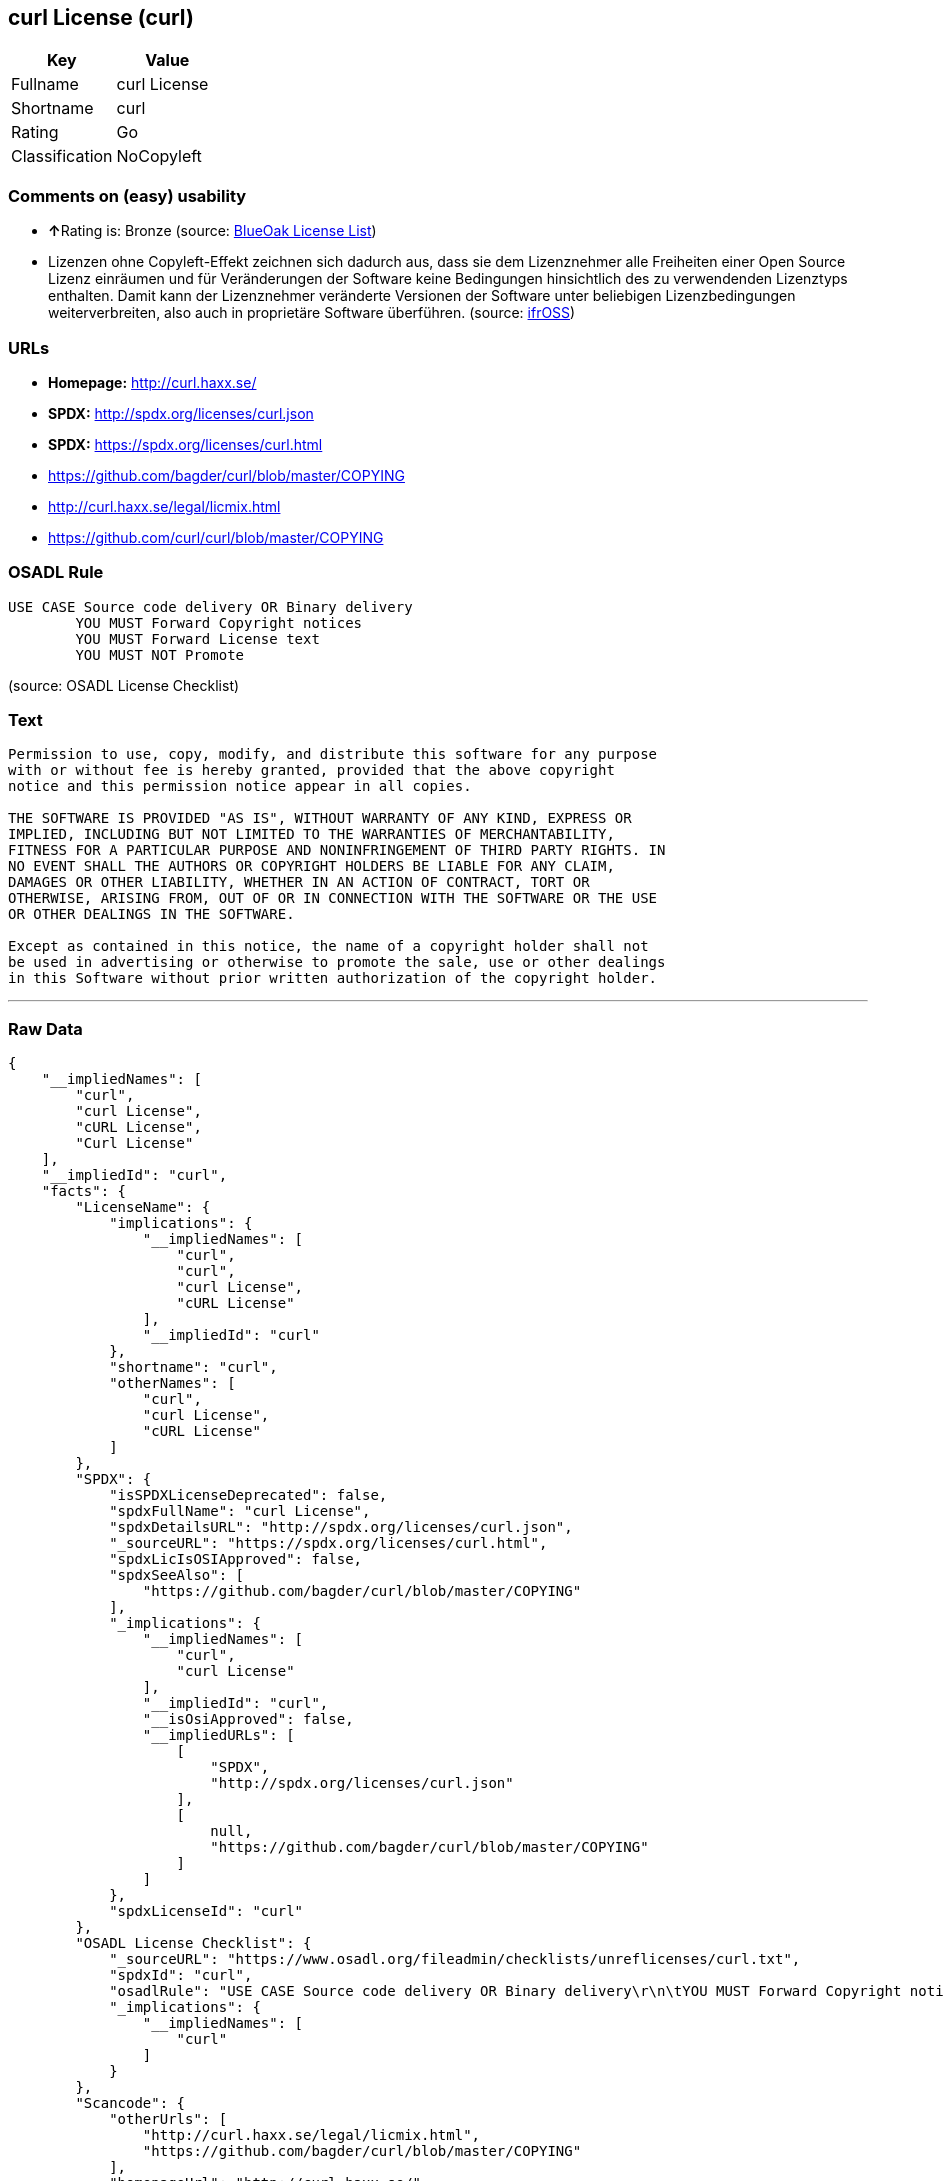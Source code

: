 == curl License (curl)

[cols=",",options="header",]
|==========================
|Key |Value
|Fullname |curl License
|Shortname |curl
|Rating |Go
|Classification |NoCopyleft
|==========================

=== Comments on (easy) usability

* **↑**Rating is: Bronze (source:
https://blueoakcouncil.org/list[BlueOak License List])
* Lizenzen ohne Copyleft-Effekt zeichnen sich dadurch aus, dass sie dem
Lizenznehmer alle Freiheiten einer Open Source Lizenz einräumen und für
Veränderungen der Software keine Bedingungen hinsichtlich des zu
verwendenden Lizenztyps enthalten. Damit kann der Lizenznehmer
veränderte Versionen der Software unter beliebigen Lizenzbedingungen
weiterverbreiten, also auch in proprietäre Software überführen. (source:
https://ifross.github.io/ifrOSS/Lizenzcenter[ifrOSS])

=== URLs

* *Homepage:* http://curl.haxx.se/
* *SPDX:* http://spdx.org/licenses/curl.json
* *SPDX:* https://spdx.org/licenses/curl.html
* https://github.com/bagder/curl/blob/master/COPYING
* http://curl.haxx.se/legal/licmix.html
* https://github.com/curl/curl/blob/master/COPYING

=== OSADL Rule

....
USE CASE Source code delivery OR Binary delivery
	YOU MUST Forward Copyright notices
	YOU MUST Forward License text
	YOU MUST NOT Promote
....

(source: OSADL License Checklist)

=== Text

....
Permission to use, copy, modify, and distribute this software for any purpose
with or without fee is hereby granted, provided that the above copyright
notice and this permission notice appear in all copies.
 
THE SOFTWARE IS PROVIDED "AS IS", WITHOUT WARRANTY OF ANY KIND, EXPRESS OR
IMPLIED, INCLUDING BUT NOT LIMITED TO THE WARRANTIES OF MERCHANTABILITY,
FITNESS FOR A PARTICULAR PURPOSE AND NONINFRINGEMENT OF THIRD PARTY RIGHTS. IN
NO EVENT SHALL THE AUTHORS OR COPYRIGHT HOLDERS BE LIABLE FOR ANY CLAIM,
DAMAGES OR OTHER LIABILITY, WHETHER IN AN ACTION OF CONTRACT, TORT OR
OTHERWISE, ARISING FROM, OUT OF OR IN CONNECTION WITH THE SOFTWARE OR THE USE
OR OTHER DEALINGS IN THE SOFTWARE.
 
Except as contained in this notice, the name of a copyright holder shall not
be used in advertising or otherwise to promote the sale, use or other dealings
in this Software without prior written authorization of the copyright holder.
....

'''''

=== Raw Data

....
{
    "__impliedNames": [
        "curl",
        "curl License",
        "cURL License",
        "Curl License"
    ],
    "__impliedId": "curl",
    "facts": {
        "LicenseName": {
            "implications": {
                "__impliedNames": [
                    "curl",
                    "curl",
                    "curl License",
                    "cURL License"
                ],
                "__impliedId": "curl"
            },
            "shortname": "curl",
            "otherNames": [
                "curl",
                "curl License",
                "cURL License"
            ]
        },
        "SPDX": {
            "isSPDXLicenseDeprecated": false,
            "spdxFullName": "curl License",
            "spdxDetailsURL": "http://spdx.org/licenses/curl.json",
            "_sourceURL": "https://spdx.org/licenses/curl.html",
            "spdxLicIsOSIApproved": false,
            "spdxSeeAlso": [
                "https://github.com/bagder/curl/blob/master/COPYING"
            ],
            "_implications": {
                "__impliedNames": [
                    "curl",
                    "curl License"
                ],
                "__impliedId": "curl",
                "__isOsiApproved": false,
                "__impliedURLs": [
                    [
                        "SPDX",
                        "http://spdx.org/licenses/curl.json"
                    ],
                    [
                        null,
                        "https://github.com/bagder/curl/blob/master/COPYING"
                    ]
                ]
            },
            "spdxLicenseId": "curl"
        },
        "OSADL License Checklist": {
            "_sourceURL": "https://www.osadl.org/fileadmin/checklists/unreflicenses/curl.txt",
            "spdxId": "curl",
            "osadlRule": "USE CASE Source code delivery OR Binary delivery\r\n\tYOU MUST Forward Copyright notices\n\tYOU MUST Forward License text\n\tYOU MUST NOT Promote\n",
            "_implications": {
                "__impliedNames": [
                    "curl"
                ]
            }
        },
        "Scancode": {
            "otherUrls": [
                "http://curl.haxx.se/legal/licmix.html",
                "https://github.com/bagder/curl/blob/master/COPYING"
            ],
            "homepageUrl": "http://curl.haxx.se/",
            "shortName": "cURL License",
            "textUrls": null,
            "text": "Permission to use, copy, modify, and distribute this software for any purpose\nwith or without fee is hereby granted, provided that the above copyright\nnotice and this permission notice appear in all copies.\n \nTHE SOFTWARE IS PROVIDED \"AS IS\", WITHOUT WARRANTY OF ANY KIND, EXPRESS OR\nIMPLIED, INCLUDING BUT NOT LIMITED TO THE WARRANTIES OF MERCHANTABILITY,\nFITNESS FOR A PARTICULAR PURPOSE AND NONINFRINGEMENT OF THIRD PARTY RIGHTS. IN\nNO EVENT SHALL THE AUTHORS OR COPYRIGHT HOLDERS BE LIABLE FOR ANY CLAIM,\nDAMAGES OR OTHER LIABILITY, WHETHER IN AN ACTION OF CONTRACT, TORT OR\nOTHERWISE, ARISING FROM, OUT OF OR IN CONNECTION WITH THE SOFTWARE OR THE USE\nOR OTHER DEALINGS IN THE SOFTWARE.\n \nExcept as contained in this notice, the name of a copyright holder shall not\nbe used in advertising or otherwise to promote the sale, use or other dealings\nin this Software without prior written authorization of the copyright holder.",
            "category": "Permissive",
            "osiUrl": null,
            "owner": "cURL",
            "_sourceURL": "https://github.com/nexB/scancode-toolkit/blob/develop/src/licensedcode/data/licenses/curl.yml",
            "key": "curl",
            "name": "cURL License",
            "spdxId": "curl",
            "_implications": {
                "__impliedNames": [
                    "curl",
                    "cURL License",
                    "curl"
                ],
                "__impliedId": "curl",
                "__impliedCopyleft": [
                    [
                        "Scancode",
                        "NoCopyleft"
                    ]
                ],
                "__calculatedCopyleft": "NoCopyleft",
                "__impliedText": "Permission to use, copy, modify, and distribute this software for any purpose\nwith or without fee is hereby granted, provided that the above copyright\nnotice and this permission notice appear in all copies.\n \nTHE SOFTWARE IS PROVIDED \"AS IS\", WITHOUT WARRANTY OF ANY KIND, EXPRESS OR\nIMPLIED, INCLUDING BUT NOT LIMITED TO THE WARRANTIES OF MERCHANTABILITY,\nFITNESS FOR A PARTICULAR PURPOSE AND NONINFRINGEMENT OF THIRD PARTY RIGHTS. IN\nNO EVENT SHALL THE AUTHORS OR COPYRIGHT HOLDERS BE LIABLE FOR ANY CLAIM,\nDAMAGES OR OTHER LIABILITY, WHETHER IN AN ACTION OF CONTRACT, TORT OR\nOTHERWISE, ARISING FROM, OUT OF OR IN CONNECTION WITH THE SOFTWARE OR THE USE\nOR OTHER DEALINGS IN THE SOFTWARE.\n \nExcept as contained in this notice, the name of a copyright holder shall not\nbe used in advertising or otherwise to promote the sale, use or other dealings\nin this Software without prior written authorization of the copyright holder.",
                "__impliedURLs": [
                    [
                        "Homepage",
                        "http://curl.haxx.se/"
                    ],
                    [
                        null,
                        "http://curl.haxx.se/legal/licmix.html"
                    ],
                    [
                        null,
                        "https://github.com/bagder/curl/blob/master/COPYING"
                    ]
                ]
            }
        },
        "BlueOak License List": {
            "BlueOakRating": "Bronze",
            "url": "https://spdx.org/licenses/curl.html",
            "isPermissive": true,
            "_sourceURL": "https://blueoakcouncil.org/list",
            "name": "curl License",
            "id": "curl",
            "_implications": {
                "__impliedNames": [
                    "curl"
                ],
                "__impliedJudgement": [
                    [
                        "BlueOak License List",
                        {
                            "tag": "PositiveJudgement",
                            "contents": "Rating is: Bronze"
                        }
                    ]
                ],
                "__impliedCopyleft": [
                    [
                        "BlueOak License List",
                        "NoCopyleft"
                    ]
                ],
                "__calculatedCopyleft": "NoCopyleft",
                "__impliedURLs": [
                    [
                        "SPDX",
                        "https://spdx.org/licenses/curl.html"
                    ]
                ]
            }
        },
        "ifrOSS": {
            "ifrKind": "IfrNoCopyleft",
            "ifrURL": "https://github.com/curl/curl/blob/master/COPYING",
            "_sourceURL": "https://ifross.github.io/ifrOSS/Lizenzcenter",
            "ifrName": "Curl License",
            "ifrId": null,
            "_implications": {
                "__impliedNames": [
                    "Curl License"
                ],
                "__impliedJudgement": [
                    [
                        "ifrOSS",
                        {
                            "tag": "NeutralJudgement",
                            "contents": "Lizenzen ohne Copyleft-Effekt zeichnen sich dadurch aus, dass sie dem Lizenznehmer alle Freiheiten einer Open Source Lizenz einrÃ¤umen und fÃ¼r VerÃ¤nderungen der Software keine Bedingungen hinsichtlich des zu verwendenden Lizenztyps enthalten. Damit kann der Lizenznehmer verÃ¤nderte Versionen der Software unter beliebigen Lizenzbedingungen weiterverbreiten, also auch in proprietÃ¤re Software Ã¼berfÃ¼hren."
                        }
                    ]
                ],
                "__impliedCopyleft": [
                    [
                        "ifrOSS",
                        "NoCopyleft"
                    ]
                ],
                "__calculatedCopyleft": "NoCopyleft",
                "__impliedURLs": [
                    [
                        null,
                        "https://github.com/curl/curl/blob/master/COPYING"
                    ]
                ]
            }
        }
    },
    "__impliedJudgement": [
        [
            "BlueOak License List",
            {
                "tag": "PositiveJudgement",
                "contents": "Rating is: Bronze"
            }
        ],
        [
            "ifrOSS",
            {
                "tag": "NeutralJudgement",
                "contents": "Lizenzen ohne Copyleft-Effekt zeichnen sich dadurch aus, dass sie dem Lizenznehmer alle Freiheiten einer Open Source Lizenz einrÃ¤umen und fÃ¼r VerÃ¤nderungen der Software keine Bedingungen hinsichtlich des zu verwendenden Lizenztyps enthalten. Damit kann der Lizenznehmer verÃ¤nderte Versionen der Software unter beliebigen Lizenzbedingungen weiterverbreiten, also auch in proprietÃ¤re Software Ã¼berfÃ¼hren."
            }
        ]
    ],
    "__impliedCopyleft": [
        [
            "BlueOak License List",
            "NoCopyleft"
        ],
        [
            "Scancode",
            "NoCopyleft"
        ],
        [
            "ifrOSS",
            "NoCopyleft"
        ]
    ],
    "__calculatedCopyleft": "NoCopyleft",
    "__isOsiApproved": false,
    "__impliedText": "Permission to use, copy, modify, and distribute this software for any purpose\nwith or without fee is hereby granted, provided that the above copyright\nnotice and this permission notice appear in all copies.\n \nTHE SOFTWARE IS PROVIDED \"AS IS\", WITHOUT WARRANTY OF ANY KIND, EXPRESS OR\nIMPLIED, INCLUDING BUT NOT LIMITED TO THE WARRANTIES OF MERCHANTABILITY,\nFITNESS FOR A PARTICULAR PURPOSE AND NONINFRINGEMENT OF THIRD PARTY RIGHTS. IN\nNO EVENT SHALL THE AUTHORS OR COPYRIGHT HOLDERS BE LIABLE FOR ANY CLAIM,\nDAMAGES OR OTHER LIABILITY, WHETHER IN AN ACTION OF CONTRACT, TORT OR\nOTHERWISE, ARISING FROM, OUT OF OR IN CONNECTION WITH THE SOFTWARE OR THE USE\nOR OTHER DEALINGS IN THE SOFTWARE.\n \nExcept as contained in this notice, the name of a copyright holder shall not\nbe used in advertising or otherwise to promote the sale, use or other dealings\nin this Software without prior written authorization of the copyright holder.",
    "__impliedURLs": [
        [
            "SPDX",
            "http://spdx.org/licenses/curl.json"
        ],
        [
            null,
            "https://github.com/bagder/curl/blob/master/COPYING"
        ],
        [
            "SPDX",
            "https://spdx.org/licenses/curl.html"
        ],
        [
            "Homepage",
            "http://curl.haxx.se/"
        ],
        [
            null,
            "http://curl.haxx.se/legal/licmix.html"
        ],
        [
            null,
            "https://github.com/curl/curl/blob/master/COPYING"
        ]
    ]
}
....